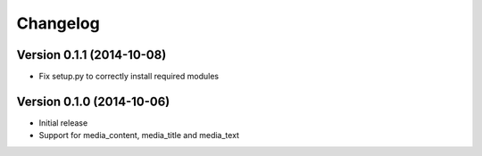 Changelog
---------

Version 0.1.1 (2014-10-08)
^^^^^^^^^^^^^^^^^^^^^^^^^^

-  Fix setup.py to correctly install required modules


Version 0.1.0 (2014-10-06)
^^^^^^^^^^^^^^^^^^^^^^^^^^

-  Initial release
-  Support for media\_content, media\_title and media\_text
